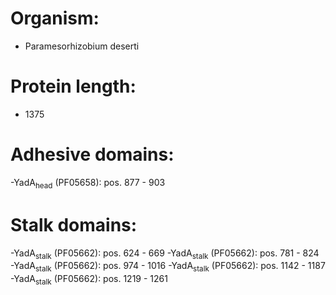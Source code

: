 * Organism:
- Paramesorhizobium deserti
* Protein length:
- 1375
* Adhesive domains:
-YadA_head (PF05658): pos. 877 - 903
* Stalk domains:
-YadA_stalk (PF05662): pos. 624 - 669
-YadA_stalk (PF05662): pos. 781 - 824
-YadA_stalk (PF05662): pos. 974 - 1016
-YadA_stalk (PF05662): pos. 1142 - 1187
-YadA_stalk (PF05662): pos. 1219 - 1261

